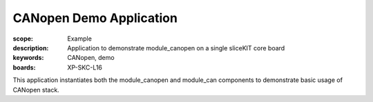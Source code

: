 CANopen Demo Application
========================

:scope: Example
:description: Application to demonstrate module_canopen on a single sliceKIT core board
:keywords: CANopen, demo
:boards: XP-SKC-L16

This application instantiates both the module_canopen and module_can components to demonstrate basic usage of CANopen stack. 


